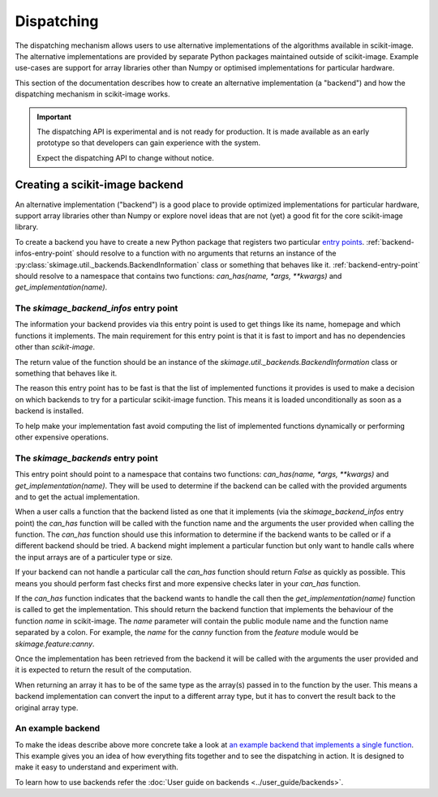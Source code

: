Dispatching
===========

The dispatching mechanism allows users to use alternative implementations of the algorithms
available in scikit-image. The alternative implementations are provided by separate
Python packages maintained outside of scikit-image. Example use-cases are support for array
libraries other than Numpy or optimised implementations for particular hardware.

This section of the documentation describes how to create an alternative implementation (a "backend")
and how the dispatching mechanism in scikit-image works.

.. important::
    The dispatching API is experimental and is not ready for production.
    It is made available as an early prototype so that developers can gain experience
    with the system.

    Expect the dispatching API to change without notice.


Creating a scikit-image backend
-------------------------------

An alternative implementation ("backend") is a good place to provide optimized implementations
for particular hardware, support array libraries other than Numpy or explore novel ideas that
are not (yet) a good fit for the core scikit-image library.

To create a backend you have to create a new Python package that registers two particular
`entry points <https://packaging.python.org/en/latest/specifications/pyproject-toml/#entry-points>`_.
:ref:`backend-infos-entry-point` should resolve to a function with no
arguments that returns an instance of the :py:class:`skimage.util._backends.BackendInformation` class
or something that behaves like it.
:ref:`backend-entry-point` should resolve to a namespace
that contains two functions: `can_has(name, *args, **kwargs)` and `get_implementation(name)`.

.. _backend-infos-entry-point:

The `skimage_backend_infos` entry point
~~~~~~~~~~~~~~~~~~~~~~~~~~~~~~~~~~~~~~~

The information your backend provides via this entry point is used to get things like its
name, homepage and which functions it implements. The main requirement for this entry point
is that it is fast to import and has no dependencies other than `scikit-image`.

The return value of the function should be an instance of the
`skimage.util._backends.BackendInformation` class or something that behaves like it.

The reason this entry point has to be fast is that the list of implemented functions
it provides is used to make a decision on which backends to try for a particular scikit-image
function. This means it is loaded unconditionally as soon as a backend is installed.

To help make your implementation fast avoid computing the list of implemented functions
dynamically or performing other expensive operations.

.. _backend-entry-point:

The `skimage_backends` entry point
~~~~~~~~~~~~~~~~~~~~~~~~~~~~~~~~~~

This entry point should point to a namespace that contains two functions:
`can_has(name, *args, **kwargs)` and `get_implementation(name)`. They will be used to
determine if the backend can be called with the provided arguments and to get the
actual implementation.

When a user calls a function that the backend listed as one that it implements (via
the `skimage_backend_infos` entry point) the
`can_has` function will be called with the function name and the arguments the user
provided when calling the function. The `can_has` function
should use this information to determine if the backend wants to be called or if a
different backend should be tried. A backend might implement a particular function but
only want to handle calls where the input arrays are of a particuler type or size.

If your backend can not handle a particular call the `can_has` function should return `False` as
quickly as possible. This means you should perform fast checks first and more expensive
checks later in your `can_has` function.

If the `can_has` function indicates that the backend wants to handle the call then the
`get_implementation(name)` function is called to get the implementation. This should
return the backend function that implements the behaviour of the function `name` in scikit-image.
The `name` parameter will contain the public module name and the function name separated by a
colon. For example, the `name` for the `canny` function from the `feature` module would
be `skimage.feature:canny`.

Once the implementation has been retrieved from the backend it will be called with the
arguments the user provided and it is expected to return the result of the computation.

When returning an array it has to be of the same type as the array(s) passed in to the
function by the user. This means a backend implementation can convert the input to a different
array type, but it has to convert the result back to the original array type.


An example backend
~~~~~~~~~~~~~~~~~~

To make the ideas describe above more concrete take a look at `an example backend that implements
a single function <https://github.com/betatim/scikit-image-backend-phony>`_.
This example gives you an idea of how everything fits together and to see the dispatching
in action. It is designed to make it easy to understand and experiment with.

To learn how to use backends refer the :doc:`User guide on backends <../user_guide/backends>`.
